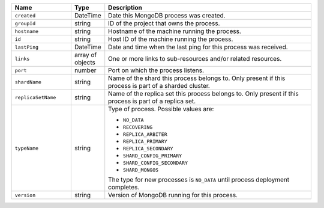 .. list-table::
      :header-rows: 1
      :widths: 20 10 70

      * - Name
        - Type
        - Description

      * - ``created``
        - DateTime
        - Date this MongoDB process was created.

      * - ``groupId``
        - string
        - ID of the project that owns the process.

      * - ``hostname``
        - string
        - Hostname of the machine running the process.

      * - ``id``
        - string
        - Host ID of the machine running the process.

      * - ``lastPing``
        - DateTime
        - Date and time when the last ping for this process was received.

      * - ``links``
        - array of objects
        - One or more links to sub-resources and/or related resources.

      * - ``port``
        - number
        - Port on which the process listens.

      * - ``shardName``
        - string
        - Name of the shard this process belongs to. Only present if
          this process is part of a sharded cluster.

      * - ``replicaSetName``
        - string
        - Name of the replica set this process belongs to. Only present
          if this process is part of a replica set.

      * - ``typeName``
        - string
        - Type of process. Possible values are:

          - ``NO_DATA``
          - ``RECOVERING``
          - ``REPLICA_ARBITER``
          - ``REPLICA_PRIMARY``
          - ``REPLICA_SECONDARY``
          - ``SHARD_CONFIG_PRIMARY``
          - ``SHARD_CONFIG_SECONDARY``
          - ``SHARD_MONGOS``

          The type for new processes is ``NO_DATA`` until process
          deployment completes.

      * - ``version``
        - string
        - Version of MongoDB running for this process.
